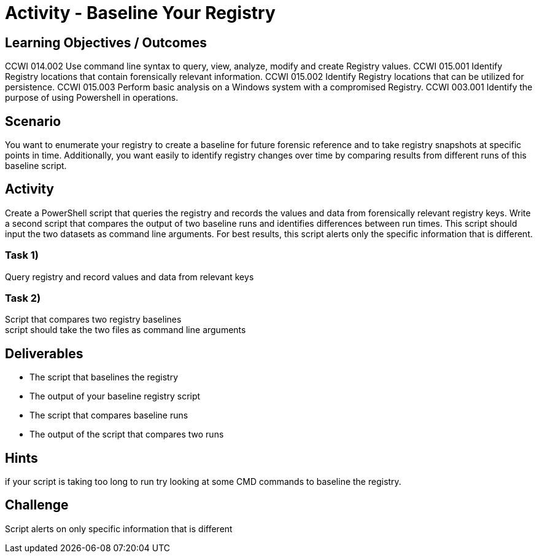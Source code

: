 :doctype: book
:stylesheet: ../../cctc.css

= Activity - Baseline Your Registry
:doctype: book
:source-highlighter: coderay
:listing-caption: Listing
// Uncomment next line to set page size (default is Letter)
//:pdf-page-size: A4

== Learning Objectives / Outcomes
CCWI 014.002 Use command line syntax to query, view, analyze, modify and create Registry values.
CCWI 015.001 Identify Registry locations that contain forensically relevant information.
CCWI 015.002 Identify Registry locations that can be utilized for persistence.
CCWI 015.003 Perform basic analysis on a Windows system with a compromised Registry.
CCWI 003.001 Identify the purpose of using Powershell in operations.

== Scenario

You want to enumerate your registry to create a baseline for future forensic reference and to take registry snapshots at specific points in time. Additionally, you want easily to identify registry changes over time by comparing results from different runs of this baseline script.

== Activity

Create a PowerShell script that queries the registry and records the values and data from forensically relevant registry keys. Write a second script that compares the output of two baseline runs and identifies differences between run times. This script should input the two datasets as command line arguments. For best results, this script alerts only the specific information that is different.

=== Task 1)

Query registry and record values and data from relevant keys

=== Task 2)

Script that compares two registry baselines +
script should take the two files as command line arguments

== Deliverables

* The script that baselines the registry
* The output of your baseline registry script
* The script that compares baseline runs
* The output of the script that compares two runs

== Hints

if your script is taking too long to run try looking at some CMD commands to baseline the registry.

== Challenge

Script alerts on only specific information that is different
